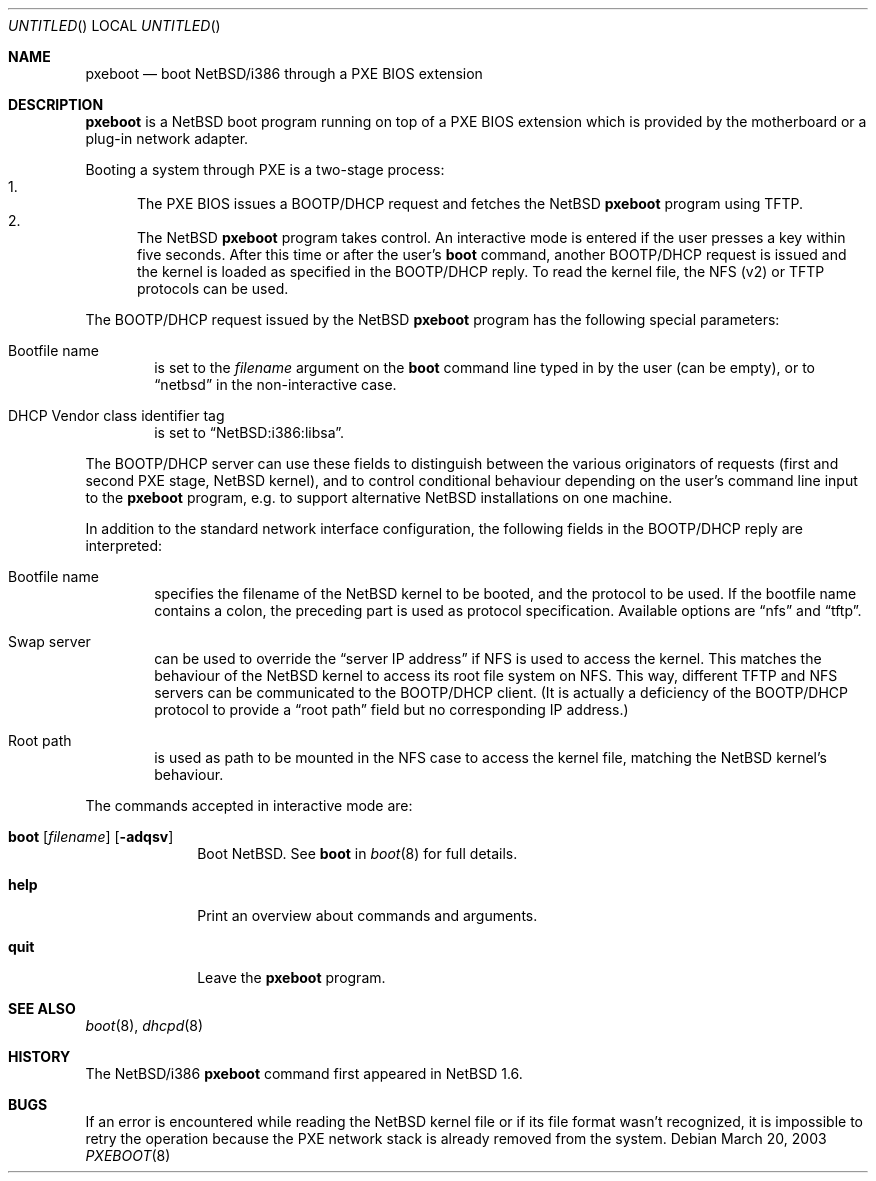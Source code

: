 .\"	$NetBSD: pxeboot.8,v 1.2 2003/03/21 10:05:58 wiz Exp $
.\"
.\" Copyright (c) 2003
.\" 	Matthias Drochner.  All rights reserved.
.\"
.\" Redistribution and use in source and binary forms, with or without
.\" modification, are permitted provided that the following conditions
.\" are met:
.\" 1. Redistributions of source code must retain the above copyright
.\"    notice, this list of conditions and the following disclaimer.
.\" 2. Redistributions in binary form must reproduce the above copyright
.\"    notice, this list of conditions and the following disclaimer in the
.\"    documentation and/or other materials provided with the distribution.
.\"
.\" THIS SOFTWARE IS PROVIDED BY THE AUTHOR AND CONTRIBUTORS ``AS IS'' AND
.\" ANY EXPRESS OR IMPLIED WARRANTIES, INCLUDING, BUT NOT LIMITED TO, THE
.\" IMPLIED WARRANTIES OF MERCHANTABILITY AND FITNESS FOR A PARTICULAR PURPOSE
.\" ARE DISCLAIMED.  IN NO EVENT SHALL THE AUTHOR OR CONTRIBUTORS BE LIABLE
.\" FOR ANY DIRECT, INDIRECT, INCIDENTAL, SPECIAL, EXEMPLARY, OR CONSEQUENTIAL
.\" DAMAGES (INCLUDING, BUT NOT LIMITED TO, PROCUREMENT OF SUBSTITUTE GOODS
.\" OR SERVICES; LOSS OF USE, DATA, OR PROFITS; OR BUSINESS INTERRUPTION)
.\" HOWEVER CAUSED AND ON ANY THEORY OF LIABILITY, WHETHER IN CONTRACT, STRICT
.\" LIABILITY, OR TORT (INCLUDING NEGLIGENCE OR OTHERWISE) ARISING IN ANY WAY
.\" OUT OF THE USE OF THIS SOFTWARE, EVEN IF ADVISED OF THE POSSIBILITY OF
.\" SUCH DAMAGE.
.\"
.Dd March 20, 2003
.Os
.Dt PXEBOOT 8 i386
.Sh NAME
.Nm pxeboot
.Nd boot NetBSD/i386 through a PXE BIOS extension
.Sh DESCRIPTION
.Nm
is a
.Nx
boot program running on top of a PXE BIOS extension which is
provided by the motherboard or a plug-in network adapter.
.Pp
Booting a system through PXE is a two-stage process:
.Bl -enum -compact
.It
The PXE BIOS issues a BOOTP/DHCP request and fetches the
.Nx
.Nm
program using TFTP.
.It
The
.Nx
.Nm
program takes control.
An interactive mode is entered if the
user presses a key within five seconds.
After this time or after the user's
.Ic boot
command, another BOOTP/DHCP request is issued and the kernel
is loaded as specified in the BOOTP/DHCP reply.
To read the kernel file, the NFS (v2) or TFTP protocols can be used.
.El
.Pp
The BOOTP/DHCP request issued by the
.Nx
.Nm
program has the following special parameters:
.Bl -tag -width xxxx
.It Bootfile name
is set to the
.Va filename
argument on the
.Ic boot
command line typed in by the user (can be empty), or to
.Dq netbsd
in the non-interactive case.
.It DHCP Vendor class identifier tag
is set to
.Dq NetBSD:i386:libsa .
.El
.Pp
The BOOTP/DHCP server can use these fields to distinguish between
the various originators of requests (first and second PXE stage,
.Nx
kernel), and to control conditional behaviour depending on the
user's command line input to the
.Nm
program, e.g. to support alternative
.Nx
installations on one machine.
.Pp
In addition to the standard network interface configuration,
the following fields in the BOOTP/DHCP reply are interpreted:
.Bl -tag -width xxxx
.It Bootfile name
specifies the filename of the
.Nx
kernel to be booted, and the protocol to be used.
If the bootfile name contains a colon, the preceding part is used
as protocol specification.
Available options are
.Dq nfs
and
.Dq tftp .
.It Swap server
can be used to override the
.Dq server IP address
if NFS is used to access the kernel.
This matches the behaviour of the
.Nx
kernel to access its root file system on NFS.
This way, different TFTP and NFS servers can be communicated to
the BOOTP/DHCP client.
(It is actually a deficiency of the BOOTP/DHCP protocol to
provide a
.Dq root path
field but no corresponding IP address.)
.It Root path
is used as path to be mounted in the NFS case to access the kernel
file, matching the
.Nx
kernel's behaviour.
.El
.Pp
The commands accepted in interactive mode are:
.\" NOTE: much of this text is duplicated in boot.8; please try to
.\" keep both files synchronized.
.Bl -tag -width 04n -offset 04n
.It Xo Ic boot
.Op Va filename
.Op Fl adqsv
.Xc
Boot
.Nx .
See
.Cm boot
in
.Xr boot 8
for full details.
.It Ic help
Print an overview about commands and arguments.
.It Ic quit
Leave the
.Nm
program.
.El
.Sh SEE ALSO
.Xr boot 8 ,
.Xr dhcpd 8
.Sh HISTORY
The
.Nx Ns Tn /i386
.Nm
command first appeared in
.Nx 1.6 .
.Sh BUGS
If an error is encountered while reading the
.Nx
kernel file or if its file format wasn't recognized, it is
impossible to retry the operation because the PXE network
stack is already removed from the system.
